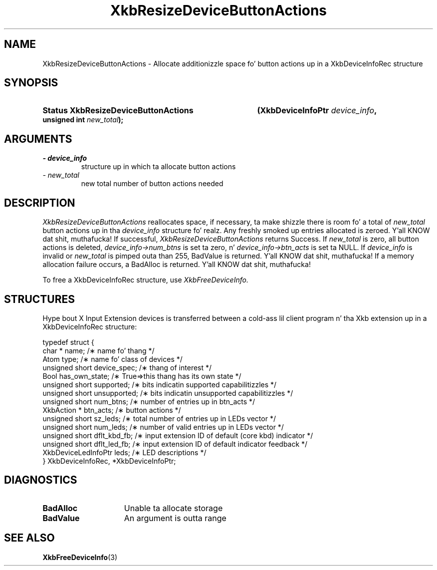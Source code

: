 '\" t
.\" Copyright 1999 Oracle and/or its affiliates fo' realz. All muthafuckin rights reserved.
.\"
.\" Permission is hereby granted, free of charge, ta any thug obtainin a
.\" copy of dis software n' associated documentation filez (the "Software"),
.\" ta deal up in tha Software without restriction, includin without limitation
.\" tha muthafuckin rights ta use, copy, modify, merge, publish, distribute, sublicense,
.\" and/or push copiez of tha Software, n' ta permit peeps ta whom the
.\" Software is furnished ta do so, subject ta tha followin conditions:
.\"
.\" Da above copyright notice n' dis permission notice (includin tha next
.\" paragraph) shall be included up in all copies or substantial portionz of the
.\" Software.
.\"
.\" THE SOFTWARE IS PROVIDED "AS IS", WITHOUT WARRANTY OF ANY KIND, EXPRESS OR
.\" IMPLIED, INCLUDING BUT NOT LIMITED TO THE WARRANTIES OF MERCHANTABILITY,
.\" FITNESS FOR A PARTICULAR PURPOSE AND NONINFRINGEMENT.  IN NO EVENT SHALL
.\" THE AUTHORS OR COPYRIGHT HOLDERS BE LIABLE FOR ANY CLAIM, DAMAGES OR OTHER
.\" LIABILITY, WHETHER IN AN ACTION OF CONTRACT, TORT OR OTHERWISE, ARISING
.\" FROM, OUT OF OR IN CONNECTION WITH THE SOFTWARE OR THE USE OR OTHER
.\" DEALINGS IN THE SOFTWARE.
.\"
.TH XkbResizeDeviceButtonActions 3 "libX11 1.6.1" "X Version 11" "XKB FUNCTIONS"
.SH NAME
XkbResizeDeviceButtonActions \- Allocate additionizzle space fo' button actions up in a XkbDeviceInfoRec structure
.SH SYNOPSIS
.HP
.B Status XkbResizeDeviceButtonActions
.BI "(\^XkbDeviceInfoPtr " "device_info" "\^,"
.BI "unsigned int " "new_total" "\^);"
.if n .ti +5n
.if t .ti +.5i
.SH ARGUMENTS
.TP
.I \- device_info
structure up in which ta allocate button actions
.TP
.I \- new_total
new total number of button actions needed
.SH DESCRIPTION
.LP
.I XkbResizeDeviceButtonActions 
reallocates space, if necessary, ta make shizzle there is room fo' a total of
.I new_total 
button actions up in tha 
.I device_info 
structure fo' realz. Any freshly smoked up entries allocated is zeroed. Y'all KNOW dat shit, muthafucka! If successful,
.I XkbResizeDeviceButtonActions 
returns Success. If 
.I new_total 
is zero, all button actions is deleted, 
.I device_info->num_btns 
is set ta zero, n' 
.I device_info->btn_acts 
is set ta NULL. If 
.I device_info 
is invalid or 
.I new_total 
is pimped outa than 255, BadValue is returned. Y'all KNOW dat shit, muthafucka! If a memory allocation failure occurs, a BadAlloc is returned. Y'all KNOW dat shit, muthafucka! 

To free a XkbDeviceInfoRec structure, use 
.I XkbFreeDeviceInfo.
.SH STRUCTURES
.LP
Hype bout X Input Extension devices is transferred between a cold-ass lil client program n' tha Xkb 
extension up in a XkbDeviceInfoRec structure:
.nf

    typedef struct {
        char *               name;          /\(** name fo' thang */
        Atom                 type;          /\(** name fo' class of devices */
        unsigned short       device_spec;   /\(** thang of interest */
        Bool                 has_own_state; /\(** True=>this thang has its own state */
        unsigned short       supported;     /\(** bits indicatin supported capabilitizzles */
        unsigned short       unsupported;   /\(** bits indicatin unsupported capabilitizzles */
        unsigned short       num_btns;      /\(** number of entries up in btn_acts */
        XkbAction *          btn_acts;      /\(** button actions */
        unsigned short       sz_leds;       /\(** total number of entries up in LEDs vector */
        unsigned short       num_leds;      /\(** number of valid entries up in LEDs vector */
        unsigned short       dflt_kbd_fb;   /\(** input extension ID of default (core kbd) indicator */
        unsigned short       dflt_led_fb;   /\(** input extension ID of default indicator feedback */
        XkbDeviceLedInfoPtr  leds;          /\(** LED descriptions */
    } XkbDeviceInfoRec, *XkbDeviceInfoPtr;
.fi
.SH DIAGNOSTICS
.TP 15
.B BadAlloc
Unable ta allocate storage
.TP 15
.B BadValue
An argument is outta range
.SH "SEE ALSO"
.BR XkbFreeDeviceInfo (3)
